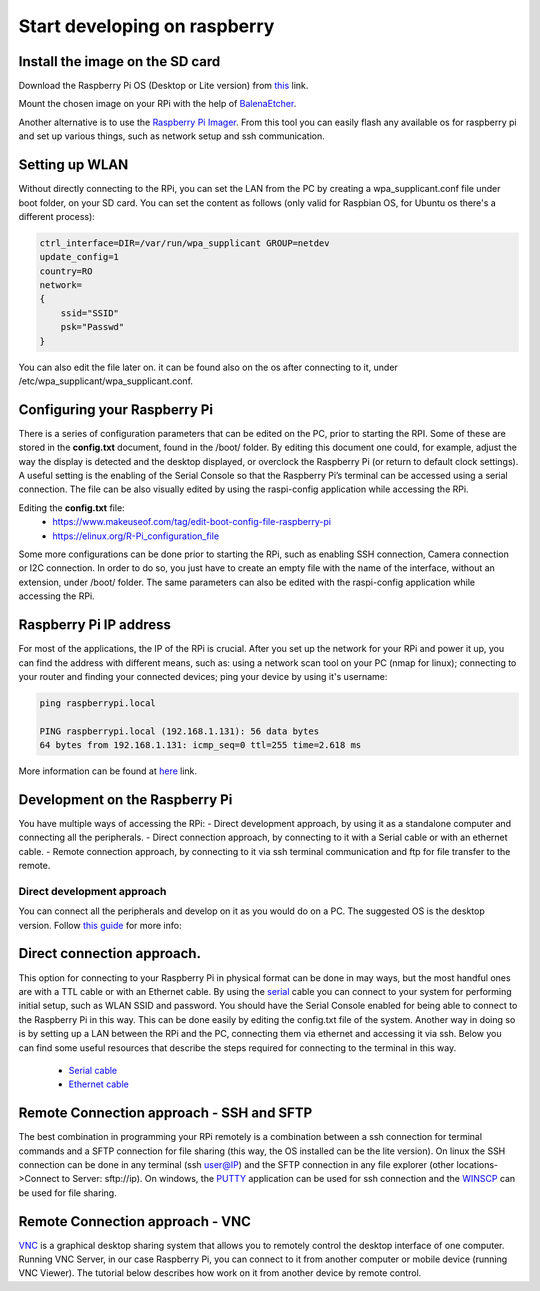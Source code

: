 Start developing on raspberry
=============================

Install the image on the SD card
--------------------------------
Download the Raspberry Pi OS (Desktop or Lite version) from `this <https://www.raspberrypi.org/software/operating-systems/>`_ link. 

Mount the chosen image on your RPi with the help of `BalenaEtcher <https://www.balena.io/etcher/>`_.

Another alternative is to use the `Raspberry Pi Imager <https://www.raspberrypi.com/software/>`_. From this tool you can easily 
flash any available os for raspberry pi and set up various things, such as network setup and ssh communication.

Setting up WLAN
---------------
Without directly connecting to the RPi, you can set the LAN from the PC by creating a wpa_supplicant.conf file under boot folder, on your SD card.
You can set the content as follows (only valid for Raspbian OS, for Ubuntu os there's a different process):

.. code-block:: bash

    ctrl_interface=DIR=/var/run/wpa_supplicant GROUP=netdev
    update_config=1
    country=RO
    network=
    {
        ssid="SSID"
        psk="Passwd"
    }

You can also edit the file later on. it can be found also on the os after connecting to it, under /etc/wpa_supplicant/wpa_supplicant.conf.

Configuring your Raspberry Pi
-----------------------------
There is a series of configuration parameters that can be edited on the PC, prior to starting 
the RPI. Some of these are stored in the **config.txt** document, found in the /boot/ folder. 
By editing this document one could, for example, adjust the way the display is detected and 
the desktop displayed, or overclock the Raspberry Pi (or return to default clock settings). 
A useful setting is the enabling of the Serial Console so that the Raspberry Pi’s terminal can
be accessed using a serial connection. The file can be also visually edited by using the raspi-config 
application while accessing the RPi. 

Editing the **config.txt** file:
    - https://www.makeuseof.com/tag/edit-boot-config-file-raspberry-pi 
    - https://elinux.org/R-Pi_configuration_file

Some more configurations can be done prior to starting the RPi, such as enabling SSH connection, 
Camera connection or I2C connection. In order to do so, you just have to create an empty file with the 
name of the interface, without an extension, under /boot/ folder. The same parameters can also be edited
with the raspi-config application while accessing the RPi.

Raspberry Pi IP address
-----------------------
For most of the applications, the IP of the RPi is crucial. After you set up the network for your RPi and 
power it up, you can find the address with different means, such as: using a network scan tool on your PC 
(nmap for linux); connecting to your router and finding your connected devices; ping your device by using 
it's username: 

.. code-block:: bash

    ping raspberrypi.local

    PING raspberrypi.local (192.168.1.131): 56 data bytes
    64 bytes from 192.168.1.131: icmp_seq=0 ttl=255 time=2.618 ms


More information can be found at `here <https://www.raspberrypi.org/documentation/remote-access/ip-address.md>`_ link.


Development on the Raspberry Pi 
--------------------------------

You have multiple ways of accessing the RPi: 
- Direct development approach, by using it as a standalone computer and connecting all the peripherals.
- Direct connection approach, by connecting to it with a Serial cable or with an ethernet cable.
- Remote connection approach, by connecting to it via ssh terminal communication and ftp for file transfer to the remote.

Direct development approach	
````````````````````````````
You can connect all the peripherals and develop on it as you would do on a PC. The suggested OS is the desktop version. 
Follow `this guide <https://projects.raspberrypi.org/en/projects/raspberry-pi-setting-up>`_ for more info:


Direct connection approach. 	
---------------------------
This option for connecting to your Raspberry Pi in physical format can be done in may ways, but the most 
handful ones are with a TTL cable or with an Ethernet cable. By using the `serial <https://www.ftdichip.com/Products/Cables/USBTTLSerial.htm>`_ 
cable you can connect to your system for performing initial setup, such as WLAN SSID and password. You 
should have the Serial Console enabled for being able to connect to the Raspberry Pi in this way. This 
can be done easily by editing the config.txt file of the system. Another way in doing so is by setting 
up a LAN between the RPi and the PC, connecting them via ethernet and accessing it via ssh. Below you 
can find some useful resources that describe the steps required for connecting to the terminal in this way.

    - `Serial cable <https://learn.sparkfun.com/tutorials/headless-raspberry-pi-setup/serial-terminal>`_ 
    - `Ethernet cable <https://www.instructables.com/Set-Up-Raspberry-Pi-4-Through-Laptoppc-Using-Ether/>`_ 

Remote Connection approach - SSH and SFTP
-----------------------------------------
The best combination in programming your RPi remotely is a combination between a ssh connection for 
terminal commands and a SFTP connection for file sharing (this way, the OS installed can be the lite version). 
On linux the SSH connection can be done in any terminal (ssh user@IP) and the SFTP connection in any file 
explorer (other locations->Connect to Server: sftp://ip). On windows, the `PUTTY <https://tutorials-raspberrypi.com/raspberry-pi-remote-access-by-using-ssh-and-putty/>`_ 
application can be used for ssh connection and the `WINSCP <https://www.behind-the-scenes.co.za/using-winscp-to-connect-to-a-raspberry-pi>`_  
can be used for file sharing. 

Remote Connection approach - VNC
-----------------------------------------
`VNC <https://www.raspberrypi.org/documentation/remote-access/vnc>`_ is a graphical desktop sharing system that allows 
you to remotely control the desktop interface of one computer. Running VNC Server, in our case Raspberry Pi, you can 
connect to it from another computer or mobile device (running VNC Viewer). The tutorial below describes how work on 
it from another device by remote control.